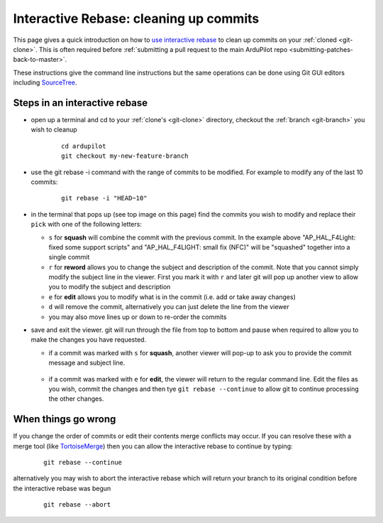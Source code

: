 .. _git-interactive-rebase:

=======================================
Interactive Rebase: cleaning up commits
=======================================

   .. image:: ../images/git-interactive-rebase-top-image.png

This page gives a quick introduction on how to `use interactive rebase <https://help.github.com/articles/about-git-rebase/>`__
to clean up commits on your :ref:`cloned <git-clone>`.  This is often required before :ref:`submitting a pull request to the main ArduPilot repo <submitting-patches-back-to-master>`.

These instructions give the command line instructions but the same operations can be done
using Git GUI editors including `SourceTree <https://www.atlassian.com/blog/sourcetree/interactive-rebase-sourcetree>`__.

Steps in an interactive rebase
------------------------------

- open up a terminal and cd to your :ref:`clone's <git-clone>` directory, checkout the :ref:`branch <git-branch>` you wish to cleanup

   ::

       cd ardupilot
       git checkout my-new-feature-branch

- use the git rebase -i command with the range of commits to be modified.  For example to modify any of the last 10 commits:

   ::

       git rebase -i "HEAD~10"

- in the terminal that pops up (see top image on this page) find the commits you wish to modify and replace their ``pick`` with one of the following letters:

  - ``s`` for **squash** will combine the commit with the previous commit.  In the example above "AP_HAL_F4Light: fixed some support scripts" and "AP_HAL_F4LIGHT: small fix (NFC)" will be "squashed" together into a single commit
  - ``r`` for **reword** allows you to change the subject and description of the commit.  Note that you cannot simply modify the subject line in the viewer.  First you mark it with ``r`` and later git will pop up another view to allow you to modify the subject and description
  - ``e`` for **edit** allows you to modify what is in the commit (i.e. add or take away changes)
  - ``d`` will remove the commit, alternatively you can just delete the line from the viewer
  - you may also move lines up or down to re-order the commits

- save and exit the viewer.  git will run through the file from top to bottom and pause when required to allow you to make the changes you have requested.

  - if a commit was marked with ``s`` for **squash**, another viewer will pop-up to ask you to provide the commit message and subject line.

     .. image:: ../images/git-interactive-rebase-squash.png

  - if a commit was marked with ``e`` for **edit**, the viewer will return to the regular command line.
    Edit the files as you wish, commit the changes and then tye ``git rebase --continue`` to allow git to continue
    processing the other changes.

When things go wrong
--------------------

If you change the order of commits or edit their contents merge conflicts may occur.  If you can resolve these with a
merge tool (like `TortoiseMerge <https://tortoisegit.org/>`__) then you can allow the interactive rebase to continue by typing:

   ::

       git rebase --continue

alternatively you may wish to abort the interactive rebase which will return your branch to its original condition before the interactive rebase was begun

   ::

       git rebase --abort       